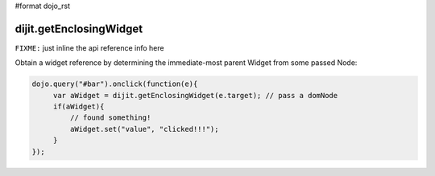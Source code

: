 #format dojo_rst

dijit.getEnclosingWidget
========================

``FIXME:`` just inline the api reference info here

Obtain a widget reference by determining the immediate-most parent Widget from some passed Node:

.. code-block :: javascript

  dojo.query("#bar").onclick(function(e){
       var aWidget = dijit.getEnclosingWidget(e.target); // pass a domNode
       if(aWidget){
           // found something!
           aWidget.set("value", "clicked!!!");
       }
  });

